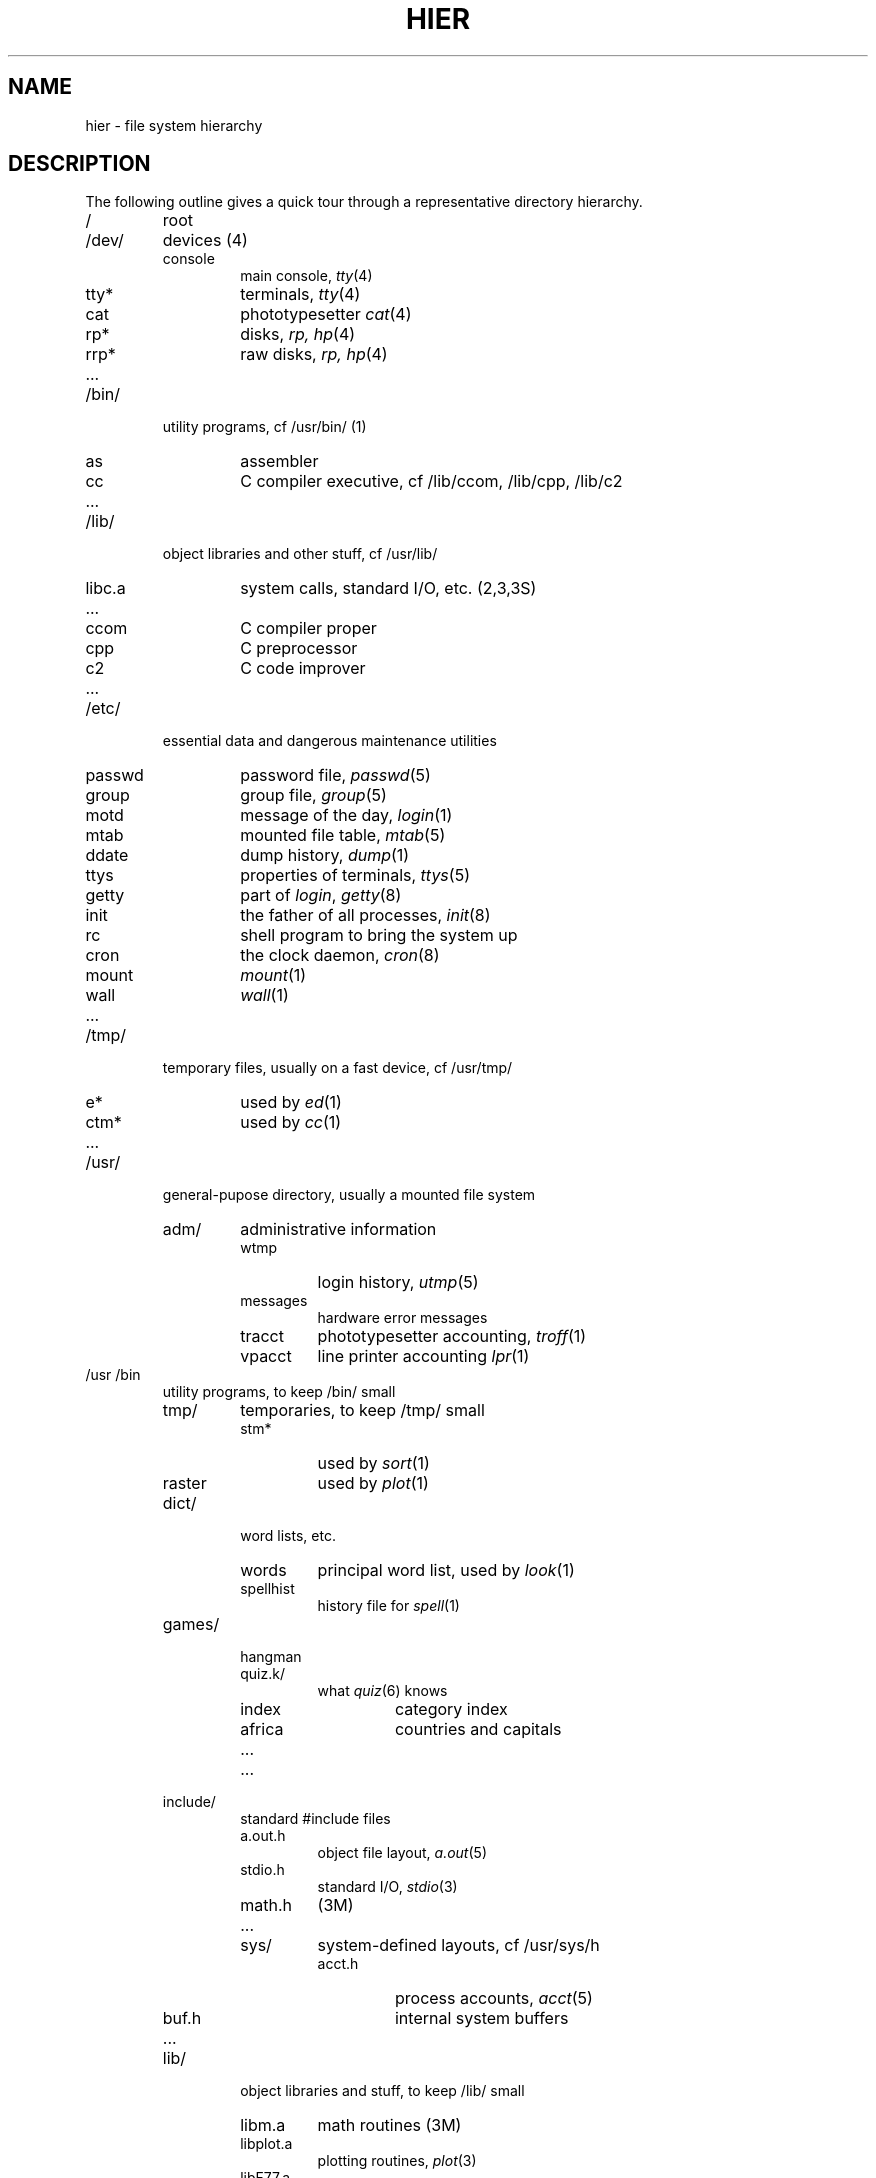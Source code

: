 .TH HIER 7 UNIX/32V
.SH NAME
hier \- file system hierarchy
.SH DESCRIPTION
The following outline gives a quick tour through
a representative directory hierarchy.
.na
.nh
.IP /
root
.PD 0
.IP /dev/
devices (4)
.RS
.IP console
main console,
.IR tty (4)
.IP tty*
terminals,
.IR tty (4)
.IP cat
phototypesetter
.IR cat (4)
.IP rp*
disks,
.I rp,
.IR hp (4)
.IP rrp*
raw disks,
.I rp,
.IR hp (4)
.IP ...
.RE
.IP /bin/
utility programs, cf /usr/bin/ (1)
.RS
.IP as
assembler
.IP cc
C compiler executive,
cf /lib/ccom, /lib/cpp, /lib/c2
.IP ...
.RE
.IP /lib/
object libraries and other stuff, cf /usr/lib/
.RS
.IP libc.a
system calls, standard I/O, etc. (2,3,3S)
.IP ...
.IP ccom
C compiler proper
.IP cpp
C preprocessor
.IP c2
C code improver
.IP ...
.RE
.IP /etc/
essential data and dangerous maintenance utilities
.RS
.IP passwd
password file,
.IR passwd (5)
.IP group
group file,
.IR group (5)
.IP motd
message of the day,
.IR login (1)
.IP mtab
mounted file table,
.IR mtab (5)
.IP ddate
dump history,
.IR dump (1)
.IP ttys
properties of terminals,
.IR ttys (5)
.IP getty
part of
.IR login ,
.IR getty (8)
.IP init
the father of all processes,
.IR init (8)
.IP rc
shell program to bring the system up
.IP cron
the clock daemon,
.IR cron (8)
.IP mount
.IR mount (1)
.IP wall
.IR wall (1)
.IP ...
.RE
.IP /tmp/
temporary files, usually on a fast device, cf /usr/tmp/
.RS
.IP e*
used by
.IR ed (1)
.IP ctm*
used by 
.IR cc (1)
.IP ...
.RE
.IP /usr/
general-pupose directory, usually a mounted file system
.RS
.IP adm/
administrative information
.RS
.IP wtmp
login history,
.IR utmp (5)
.IP messages
hardware error messages
.IP tracct
phototypesetter accounting,
.IR troff (1)
.IP vpacct
line printer accounting
.IR lpr (1)
.RE
.RE
.IP /usr\t/bin
.RS
utility programs, to keep /bin/ small
.IP tmp/
temporaries, to keep /tmp/ small
.RS
.IP stm*
used by
.IR sort (1)
.IP raster
used by
.IR plot (1)
.RE
.IP dict/
word lists, etc.
.RS
.IP words
principal word list, used by
.IR look (1)
.IP spellhist
history file for
.IR spell (1)
.RE
.IP games/
.RS
.IP hangman
.IP quiz.k/
what
.IR quiz (6)
knows
.RS
.IP index
category index
.IP africa
countries and capitals
.IP ...
.RE
.IP ...
.RE
.IP include/
standard #include files
.RS
.IP a.out.h
object file layout,
.IR a.out (5)
.IP stdio.h
standard I/O,
.IR stdio (3)
.IP math.h
(3M)
.IP ...
.IP sys/
system-defined layouts, cf /usr/sys/h
.RS
.IP acct.h
process accounts,
.IR acct (5)
.IP buf.h
internal system buffers
.IP ...
.RE
.RE
.IP lib/
object libraries and stuff, to keep /lib/ small
.RS
.IP libm.a
math routines (3M)
.IP libplot.a
plotting routines,
.IR plot (3)
.IP libF77.a
Fortran runtime support
.IP libI77.a
Fortran I/O
.IP lint[12]
subprocesses for
.IR lint (1)
.IP llib-lc
dummy declarations for /lib/libc.a, used by
.IR lint (1)
.IP llib-lm
dummy declarations for /lib/libc.m
.IP atrun
scheduler for
.IR at (1)
.IP struct/
passes of
.IR struct (1)
.IP ...
.IP tmac/
macros for
.IR troff (1)
.RS
.IP tmac.an
macros for
.IR man (7)
.IP tmac.s
macros for
.IR ms (7)
.IP ...
.RE
.IP font/
fonts for
.IR troff (1)
.RS
.IP ftR
Times Roman
.IP ftB
Times Bold
.IP ...
.RE
.IP uucp/
programs and data for
.IR uucp (1)
.RS
.IP L.sys
remote system names and numbers
.IP uucico
the real copy program
.IP ...
.RE
.IP units
conversion tables for
.IR units (1)
.IP eign
list of English words to be ignored by
.IR ptx (1)
.RE
.RE
.IP /usr/\tman/
.RS
volume 1 of this manual,
.IR man (1)
.RS
.IP man0/
general
.RS
.IP intro
introduction to volume 1,
.IR ms (7)
format
.IP xx
template for manual page
.RE
.IP man1/
chapter 1
.RS
.IP as.1
.IP mount.1m
.IP ...
.RE
.IP cat1/
preprinted pages for man1/
.RS
.IP as.1
.IP mount.1m
.RE
.IP ...
.RE
.IP spool/
delayed execution files
.RS
.IP at/
used by 
.IR at (1)
.IP lpd/
used by
.IR lpr (1)
.RS
.IP lock
present when line printer is active
.IP cf*
copy of file to be printed, if necessary
.IP df*
daemon control file,
.IR lpd (8)
.IP tf*
transient control file, while 
.I lpr
is working
.RE
.IP mail/
mailboxes for
.IR mail (1)
.RS
.TP
.I uid
mail file for user
.I uid
.TP
.IR uid .lock
lock file while
.I uid
is receiving mail
.RE
.IP secretmail/
like
.IR mail /
.IP uucp/
work files and staging area for 
.IR uucp (1)
.RS
.IP LOGFILE
summary log
.IP LOG.*
log file for one transaction
.RE
.RE
.TP
.I wd
initial working directory of a user,
typically
.I wd
is the user's login name
.RS
.TP
.BR . profile
set environment for
.IR sh (1),
.IR environ (5)
.IP calendar
user's datebook for
.IR calendar (1)
.RE
.IP doc/
papers, mostly in volume 2 of this manual, typically in
.IR ms (7)
format
.RS
.IP c
C manual
.IP ...
.RE
.RE
.RE
.IP /usr/\tsrc/
.RS
source programs for utilities, etc.
.RS
.IP cmd/
source of commands
.RS
.IP as/
assembler
.IP ar.c
source for
.IR ar (1)
.IP ...
.IP troff/
source for
.I nroff
and
.IR troff (1)
.RS
.IP font/
source for font tables, /usr/lib/font/
.RS
.IP ftR.c
Roman
.IP ...
.RE
.IP term/
terminal characteristics tables, /usr/lib/term/
.RS
.IP tab300.c
DASI 300
.IP ...
.RE
.IP ...
.RE
.RE
.IP libc/
source for functions in /lib/libc.a
.RS
.IP crt/
C runtime support
.IP csu/
startup and wrapup routines needed with every C program
.RS
.IP crt0.s
regular startup
.IP mcrt0.s
modified startup for
.I cc \-p
.RE
.IP sys/
system calls (2)
.RS
.IP access.s
.IP alarm.s
.IP ...
.RE
.IP stdio/
standard I/O functions (3S)
.RS
.IP fgets.c
.IP fopen.c
.IP ...
.RE
.IP gen/
other functions in (3)
.RS
.IP abs.c
.IP ...
.RE
.IP compall
shell procedure to compile libc
.IP mklib
shell procedure to make /lib/libc.a
.RE
.IP libI77/
source for /lib/libI77
.IP libF77/
.IP sys/
system source
.RS
.IP h/
header (include) files
.RS
.IP acct.h
.IR acct (5)
.IP stat.h
.IR stat (2)
.IP ...
.RE
.IP sys/
source for system proper
.RS
.IP main.c
.IP pipe.c
.IP sysent.c
system entry points
.IP ...
.RE
.IP ...
.IP games/
source for /usr/games
.RE
.RE
.ad
.SH SEE ALSO
ls(1), ncheck(1), find(1), grep(1)
.SH BUGS
The position of files is subject to change without notice.
